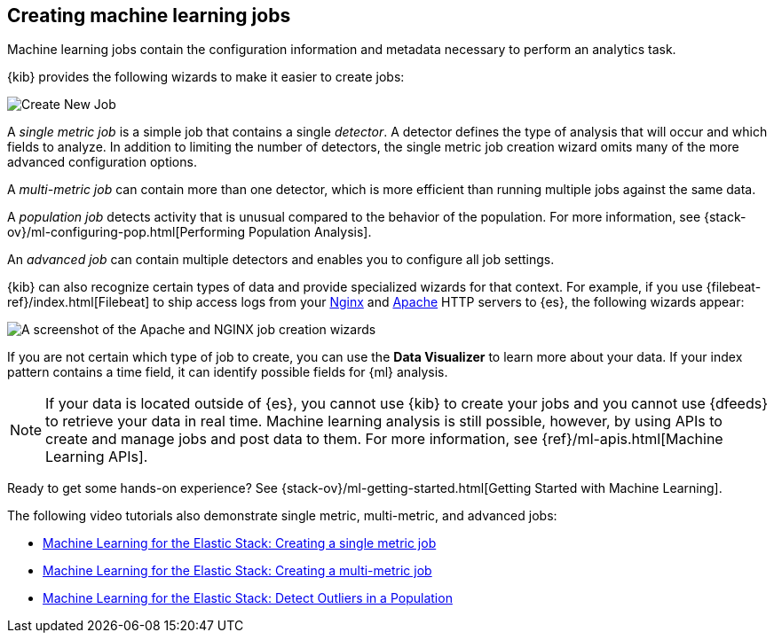 [role="xpack"]
[[ml-jobs]]
== Creating machine learning jobs

Machine learning jobs contain the configuration information and metadata
necessary to perform an analytics task.

{kib} provides the following wizards to make it easier to create jobs:

[role="screenshot"]
image::ml/images/ml-create-job.jpg[Create New Job]

A _single metric job_ is a simple job that contains a single _detector_. A
detector defines the type of analysis that will occur and which fields to
analyze. In addition to limiting the number of detectors, the single metric job
creation wizard omits many of the more advanced configuration options.

A _multi-metric job_ can contain more than one detector, which is more efficient
than running multiple jobs against the same data.

A _population job_ detects activity that is unusual compared to the behavior of
the population. For more information, see
{stack-ov}/ml-configuring-pop.html[Performing Population Analysis].

An _advanced job_ can contain multiple detectors and enables you to configure all
job settings.

{kib} can also recognize certain types of data and provide specialized wizards
for that context.  For example, if you use {filebeat-ref}/index.html[Filebeat]
to ship access logs from your
http://nginx.org/[Nginx] and https://httpd.apache.org/[Apache] HTTP servers to
{es}, the following wizards appear:

[role="screenshot"]
image::ml/images/ml-data-recognizer.jpg[A screenshot of the Apache and NGINX job creation wizards]

If you are not certain which type of job to create, you can use the
*Data Visualizer* to learn more about your data. If your index pattern contains
a time field, it can identify possible fields for {ml} analysis. 

[NOTE] 
===============================
If your data is located outside of {es}, you cannot use {kib} to create
your jobs and you cannot use {dfeeds} to retrieve your data in real time.
Machine learning analysis is still possible, however, by using APIs to
create and manage jobs and post data to them. For more information, see
{ref}/ml-apis.html[Machine Learning APIs].
===============================

Ready to get some hands-on experience? See
{stack-ov}/ml-getting-started.html[Getting Started with Machine Learning].

The following video tutorials also demonstrate single metric, multi-metric, and
advanced jobs:

* https://www.elastic.co/videos/machine-learning-tutorial-creating-a-single-metric-job[Machine Learning for the Elastic Stack: Creating a single metric job]
* https://www.elastic.co/videos/machine-learning-tutorial-creating-a-multi-metric-job[Machine Learning for the Elastic Stack: Creating a multi-metric job]
* https://www.elastic.co/videos/machine-learning-lab-3-detect-outliers-in-a-population[Machine Learning for the Elastic Stack: Detect Outliers in a Population]
